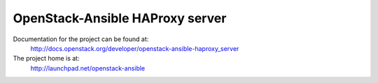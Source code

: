 ================================
OpenStack-Ansible HAProxy server
================================

Documentation for the project can be found at:
  http://docs.openstack.org/developer/openstack-ansible-haproxy_server

The project home is at:
  http://launchpad.net/openstack-ansible
